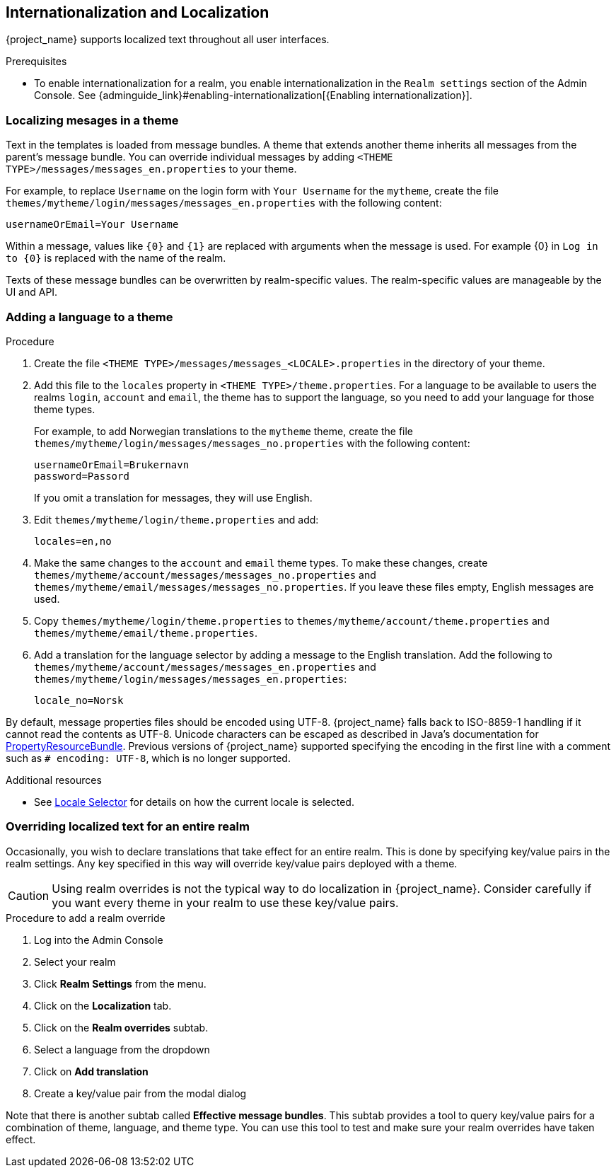 [[_localization]]
== Internationalization and Localization

{project_name} supports localized text throughout all user interfaces.

.Prerequisites

* To enable internationalization for a realm, you enable internationalization in the `Realm settings` section of the Admin Console. See {adminguide_link}#enabling-internationalization[{Enabling internationalization}].

=== Localizing mesages in a theme

Text in the templates is loaded from message bundles. A theme that extends another theme inherits all messages from the parent's message bundle. You can
override individual messages by adding `<THEME TYPE>/messages/messages_en.properties` to your theme.

For example, to replace `Username` on the login form with `Your Username` for the `mytheme`, create the file
`themes/mytheme/login/messages/messages_en.properties` with the following content:

[source]
----
usernameOrEmail=Your Username
----

Within a message, values like `{0}` and `{1}` are replaced with arguments when the message is used. For example {0} in `Log in to {0}` is replaced with the name
of the realm.

Texts of these message bundles can be overwritten by realm-specific values. The realm-specific values are manageable by the UI and API.

=== Adding a language to a theme



.Procedure

. Create the file `<THEME TYPE>/messages/messages_<LOCALE>.properties` in the directory of your theme.

. Add this file to the `locales` property in `<THEME TYPE>/theme.properties`.
For a language to be available to users the realms `login`, `account` and `email`, the theme has to support the language, so you need to add your language for those theme types.
+
For example, to add Norwegian translations to the `mytheme` theme, create the file `themes/mytheme/login/messages/messages_no.properties` with the
following content:
+
[source]
----
usernameOrEmail=Brukernavn
password=Passord
----
+
If you omit a translation for messages, they will use English.

. Edit `themes/mytheme/login/theme.properties` and add:
+
[source]
----
locales=en,no
----

. Make the same changes to the `account` and `email` theme types. To make these changes, create `themes/mytheme/account/messages/messages_no.properties` and
`themes/mytheme/email/messages/messages_no.properties`. If you leave these files empty, English messages are used.

. Copy `themes/mytheme/login/theme.properties` to `themes/mytheme/account/theme.properties` and `themes/mytheme/email/theme.properties`.

. Add a translation for the language selector by adding a message to the English translation. Add the following to
`themes/mytheme/account/messages/messages_en.properties` and `themes/mytheme/login/messages/messages_en.properties`:
+
[source]
----
locale_no=Norsk
----

By default, message properties files should be encoded using UTF-8.
{project_name} falls back to ISO-8859-1 handling if it cannot read the contents as UTF-8.
Unicode characters can be escaped as described in Java's documentation for https://docs.oracle.com/en/java/javase/17/docs/api/java.base/java/util/PropertyResourceBundle.html[PropertyResourceBundle].
Previous versions of {project_name} supported specifying the encoding in the first line with a comment such as `# encoding: UTF-8`, which is no longer supported.

[role="_additional-resources"]
.Additional resources
* See <<_locale_selector,Locale Selector>> for details on how the current locale is selected.

=== Overriding localized text for an entire realm

Occasionally, you wish to declare translations that take effect for an entire realm.  This is done by specifying key/value pairs in the realm settings.  Any key specified in this way will override key/value pairs deployed with a theme.

CAUTION: Using realm overrides is not the typical way to do localization in {project_name}.  Consider carefully if you want every theme in your realm to use these key/value pairs.

.Procedure to add a realm override

. Log into the Admin Console
. Select your realm
. Click *Realm Settings* from the menu.
. Click on the *Localization* tab.
. Click on the *Realm overrides* subtab.
. Select a language from the dropdown
. Click on *Add translation*
. Create a key/value pair from the modal dialog

Note that there is another subtab called *Effective message bundles*.  This subtab provides a tool to query key/value pairs for a combination of theme, language, and theme type.  You can use this tool to test and make sure your realm overrides have taken effect.
